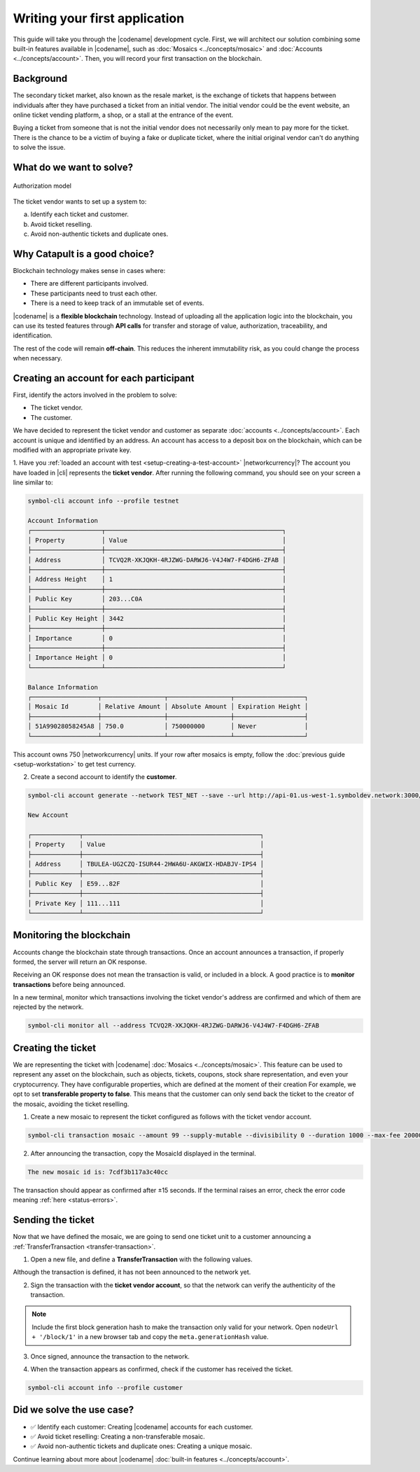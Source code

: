 ##############################
Writing your first application
##############################

This guide will take you through the |codename| development cycle.
First, we will architect our solution combining some built-in features available in |codename|, such as :doc:`Mosaics <../concepts/mosaic>` and :doc:`Accounts <../concepts/account>`.
Then, you will record your first transaction on the blockchain.

**********
Background
**********

The secondary ticket market, also known as the resale market, is the exchange of tickets that happens between individuals after they have purchased a ticket from an initial vendor.
The initial vendor could be the event website, an online ticket vending platform, a shop, or a stall at the entrance of the event.

Buying a ticket from someone that is not the initial vendor does not necessarily only mean to pay more for the ticket.
There is the chance to be a victim of buying a fake or duplicate ticket, where the initial original vendor can't do anything to solve the issue.

*************************
What do we want to solve?
*************************

.. figure:: ../resources/images/examples/getting-started.png
    :width: 450px
    :align: center

    Authorization model

The ticket vendor wants to set up a system to:

a) Identify each ticket and customer.
b) Avoid ticket reselling.
c) Avoid non-authentic tickets and duplicate ones.

******************************
Why Catapult is a good choice?
******************************

Blockchain technology makes sense in cases where:

* There are different participants involved.
* These participants need to trust each other.
* There is a need to keep track of an immutable set of events.

|codename| is a **flexible blockchain** technology.
Instead of uploading all the application logic into the blockchain, you can use its tested features through **API calls** for transfer and storage of value, authorization, traceability, and identification.

The rest of the code will remain **off-chain**.
This reduces the inherent immutability risk, as you could change the process when necessary.

****************************************
Creating an account for each participant
****************************************

First, identify the actors involved in the problem to solve:

* The ticket vendor.
* The customer.

We have decided to represent the ticket vendor and customer as separate :doc:`accounts <../concepts/account>`.
Each account is unique and identified by an address.
An account has access to a deposit box on the blockchain, which can be modified with an appropriate private key.

1. Have you :ref:`loaded an account with test <setup-creating-a-test-account>` |networkcurrency|?
The account you have loaded in |cli| represents the **ticket vendor**.
After running the following command, you should see on your screen a line similar to:

.. code-block:: bash

    symbol-cli account info --profile testnet

    Account Information
    ┌───────────────────┬────────────────────────────────────────────────┐
    │ Property          │ Value                                          │
    ├───────────────────┼────────────────────────────────────────────────┤
    │ Address           │ TCVQ2R-XKJQKH-4RJZWG-DARWJ6-V4J4W7-F4DGH6-ZFAB │
    ├───────────────────┼────────────────────────────────────────────────┤
    │ Address Height    │ 1                                              │
    ├───────────────────┼────────────────────────────────────────────────┤
    │ Public Key        │ 203...C0A                                      │
    ├───────────────────┼────────────────────────────────────────────────┤
    │ Public Key Height │ 3442                                           │
    ├───────────────────┼────────────────────────────────────────────────┤
    │ Importance        │ 0                                              │
    ├───────────────────┼────────────────────────────────────────────────┤
    │ Importance Height │ 0                                              │
    └───────────────────┴────────────────────────────────────────────────┘

    Balance Information
    ┌──────────────────┬─────────────────┬─────────────────┬───────────────────┐
    │ Mosaic Id        │ Relative Amount │ Absolute Amount │ Expiration Height │
    ├──────────────────┼─────────────────┼─────────────────┼───────────────────┤
    │ 51A99028058245A8 │ 750.0           │ 750000000       │ Never             │
    └──────────────────┴─────────────────┴─────────────────┴───────────────────┘

This account owns 750 |networkcurrency| units.
If your row after mosaics is empty, follow the :doc:`previous guide <setup-workstation>` to get test currency.

2. Create a second account to identify the **customer**.

.. code-block:: bash

    symbol-cli account generate --network TEST_NET --save --url http://api-01.us-west-1.symboldev.network:3000/ --profile customer

    New Account

    ┌─────────────┬────────────────────────────────────────────────┐
    │ Property    │ Value                                          │
    ├─────────────┼────────────────────────────────────────────────┤
    │ Address     │ TBULEA-UG2CZQ-ISUR44-2HWA6U-AKGWIX-HDABJV-IPS4 │
    ├─────────────┼────────────────────────────────────────────────┤
    │ Public Key  │ E59...82F                                      │
    ├─────────────┼────────────────────────────────────────────────┤
    │ Private Key │ 111...111                                      │
    └─────────────┴────────────────────────────────────────────────┘

*************************
Monitoring the blockchain
*************************

Accounts change the blockchain state through transactions.
Once an account announces a transaction, if properly formed, the server will return an OK response.

Receiving an OK response does not mean the transaction is valid, or included in a block.
A good practice is to **monitor transactions** before being announced.

In a new terminal, monitor which transactions involving the ticket vendor's address are confirmed and which of them are rejected by the network.

.. code-block:: bash

   symbol-cli monitor all --address TCVQ2R-XKJQKH-4RJZWG-DARWJ6-V4J4W7-F4DGH6-ZFAB

*******************
Creating the ticket
*******************

We are representing the ticket with |codename| :doc:`Mosaics <../concepts/mosaic>`.
This feature can be used to represent any asset on the blockchain, such as objects, tickets, coupons, stock share representation, and even your cryptocurrency.
They have configurable properties, which are defined at the moment of their creation
For example, we opt to set **transferable property to false**.
This means that the customer can only send back the ticket to the creator of the mosaic, avoiding the ticket reselling.

1. Create a new mosaic to represent the ticket configured as follows with the ticket vendor account.

.. csv-table::
    :header: "Property", "Value", "Description"
    :delim: ;
    :widths: 20 30 50

    Divisibility; 0 ; The mosaic units must not be divisible. No one should be able to send "0.5 tickets".
    Duration; 1000; The mosaic will be registered for 1000 blocks.
    Amount; 99; The number of tickets you are going to create.
    Supply mutable; True; The mosaic supply can change at a later point.
    Transferable; False; The mosaic can be only transferred back to the mosaic creator.

.. code-block:: bash

   symbol-cli transaction mosaic --amount 99 --supply-mutable --divisibility 0 --duration 1000 --max-fee 2000000 --sync

2. After announcing the transaction, copy the MosaicId displayed in the terminal.

.. code-block:: bash

   The new mosaic id is: 7cdf3b117a3c40cc

The transaction should appear as confirmed after ±15 seconds.
If the terminal raises an error, check the error code meaning :ref:`here <status-errors>`.

******************
Sending the ticket
******************

Now that we have defined the mosaic, we are going to send one ticket unit to a customer announcing a :ref:`TransferTransaction <transfer-transaction>`.

1. Open a new file, and define a **TransferTransaction** with the following values.

.. csv-table::
    :header: "Property", "Value", "Description"
    :delim: ;
    :widths: 20 30 50

    Deadline; Default (2 hours) ; The maximum amount of time to include the transaction on the blockchain. A transaction will be dropped if it stays unconfirmed after the stipulated time. The parameter is defined in hours and must in a range of 1 to 23 hours.
    Recipient; TBULEA...IPS4; The recipient account address. In this case, the customer's address.
    Mosaics; [1 ``7cdf3b117a3c40cc``]; The array of mosaics to send.
    Message; enjoy your ticket; The attached message.
    Network; TEST_NET; The network type.

.. example-code::

    .. viewsource:: ../resources/examples/typescript/transfer/FirstApplication.ts
        :language: typescript
        :start-after:  /* start block 01 */
        :end-before: /* end block 01 */

    .. viewsource:: ../resources/examples/typescript/transfer/FirstApplication.js
        :language: javascript
        :start-after:  /* start block 01 */
        :end-before: /* end block 01 */

    .. viewsource:: ../resources/examples/java/src/test/java/symbol/guides/examples/transfer/FirstApplication.java
        :language: java
        :start-after:  /* start block 01 */
        :end-before: /* end block 01 */

Although the transaction is defined, it has not been announced to the network yet.

2. Sign the transaction with the **ticket vendor account**, so that the network can verify the authenticity of the transaction.

.. note:: Include the first block generation hash to make the transaction only valid for your network. Open ``nodeUrl + '/block/1'`` in a new browser tab and copy the ``meta.generationHash`` value.

.. example-code::

    .. viewsource:: ../resources/examples/typescript/transfer/FirstApplication.ts
        :language: typescript
        :start-after:  /* start block 02 */
        :end-before: /* end block 02 */

    .. viewsource:: ../resources/examples/typescript/transfer/FirstApplication.js
        :language: javascript
        :start-after:  /* start block 02 */
        :end-before: /* end block 02 */

    .. viewsource:: ../resources/examples/java/src/test/java/symbol/guides/examples/transfer/FirstApplication.java
        :language: java
        :start-after:  /* start block 02 */
        :end-before: /* end block 02 */

3. Once signed, announce the transaction to the network.

.. example-code::

    .. viewsource:: ../resources/examples/typescript/transfer/FirstApplication.ts
        :language: typescript
        :start-after:  /* start block 03 */
        :end-before: /* end block 03 */

    .. viewsource:: ../resources/examples/typescript/transfer/FirstApplication.js
        :language: javascript
        :start-after:  /* start block 03 */
        :end-before: /* end block 03 */

    .. viewsource:: ../resources/examples/java/src/test/java/symbol/guides/examples/transfer/FirstApplication.java
        :language: java
        :start-after:  /* start block 03 */
        :end-before: /* end block 03 */

    .. code-block:: bash

        symbol-cli transaction transfer --recipient-address TBULEA-UG2CZQ-ISUR44-2HWA6U-AKGWIX-HDABJV-IPS4 --mosaics 7cdf3b117a3c40cc::1 --message enjoy_your_ticket --max-fee 2000000 --sync

4. When the transaction appears as confirmed, check if the customer has received the ticket.

.. code-block:: bash

    symbol-cli account info --profile customer

**************************
Did we solve the use case?
**************************

* ✅ Identify each customer: Creating |codename| accounts for each customer.

* ✅ Avoid ticket reselling: Creating a non-transferable mosaic.

* ✅ Avoid non-authentic tickets and duplicate ones: Creating a unique mosaic.

Continue learning about more about |codename| :doc:`built-in features <../concepts/account>`.
